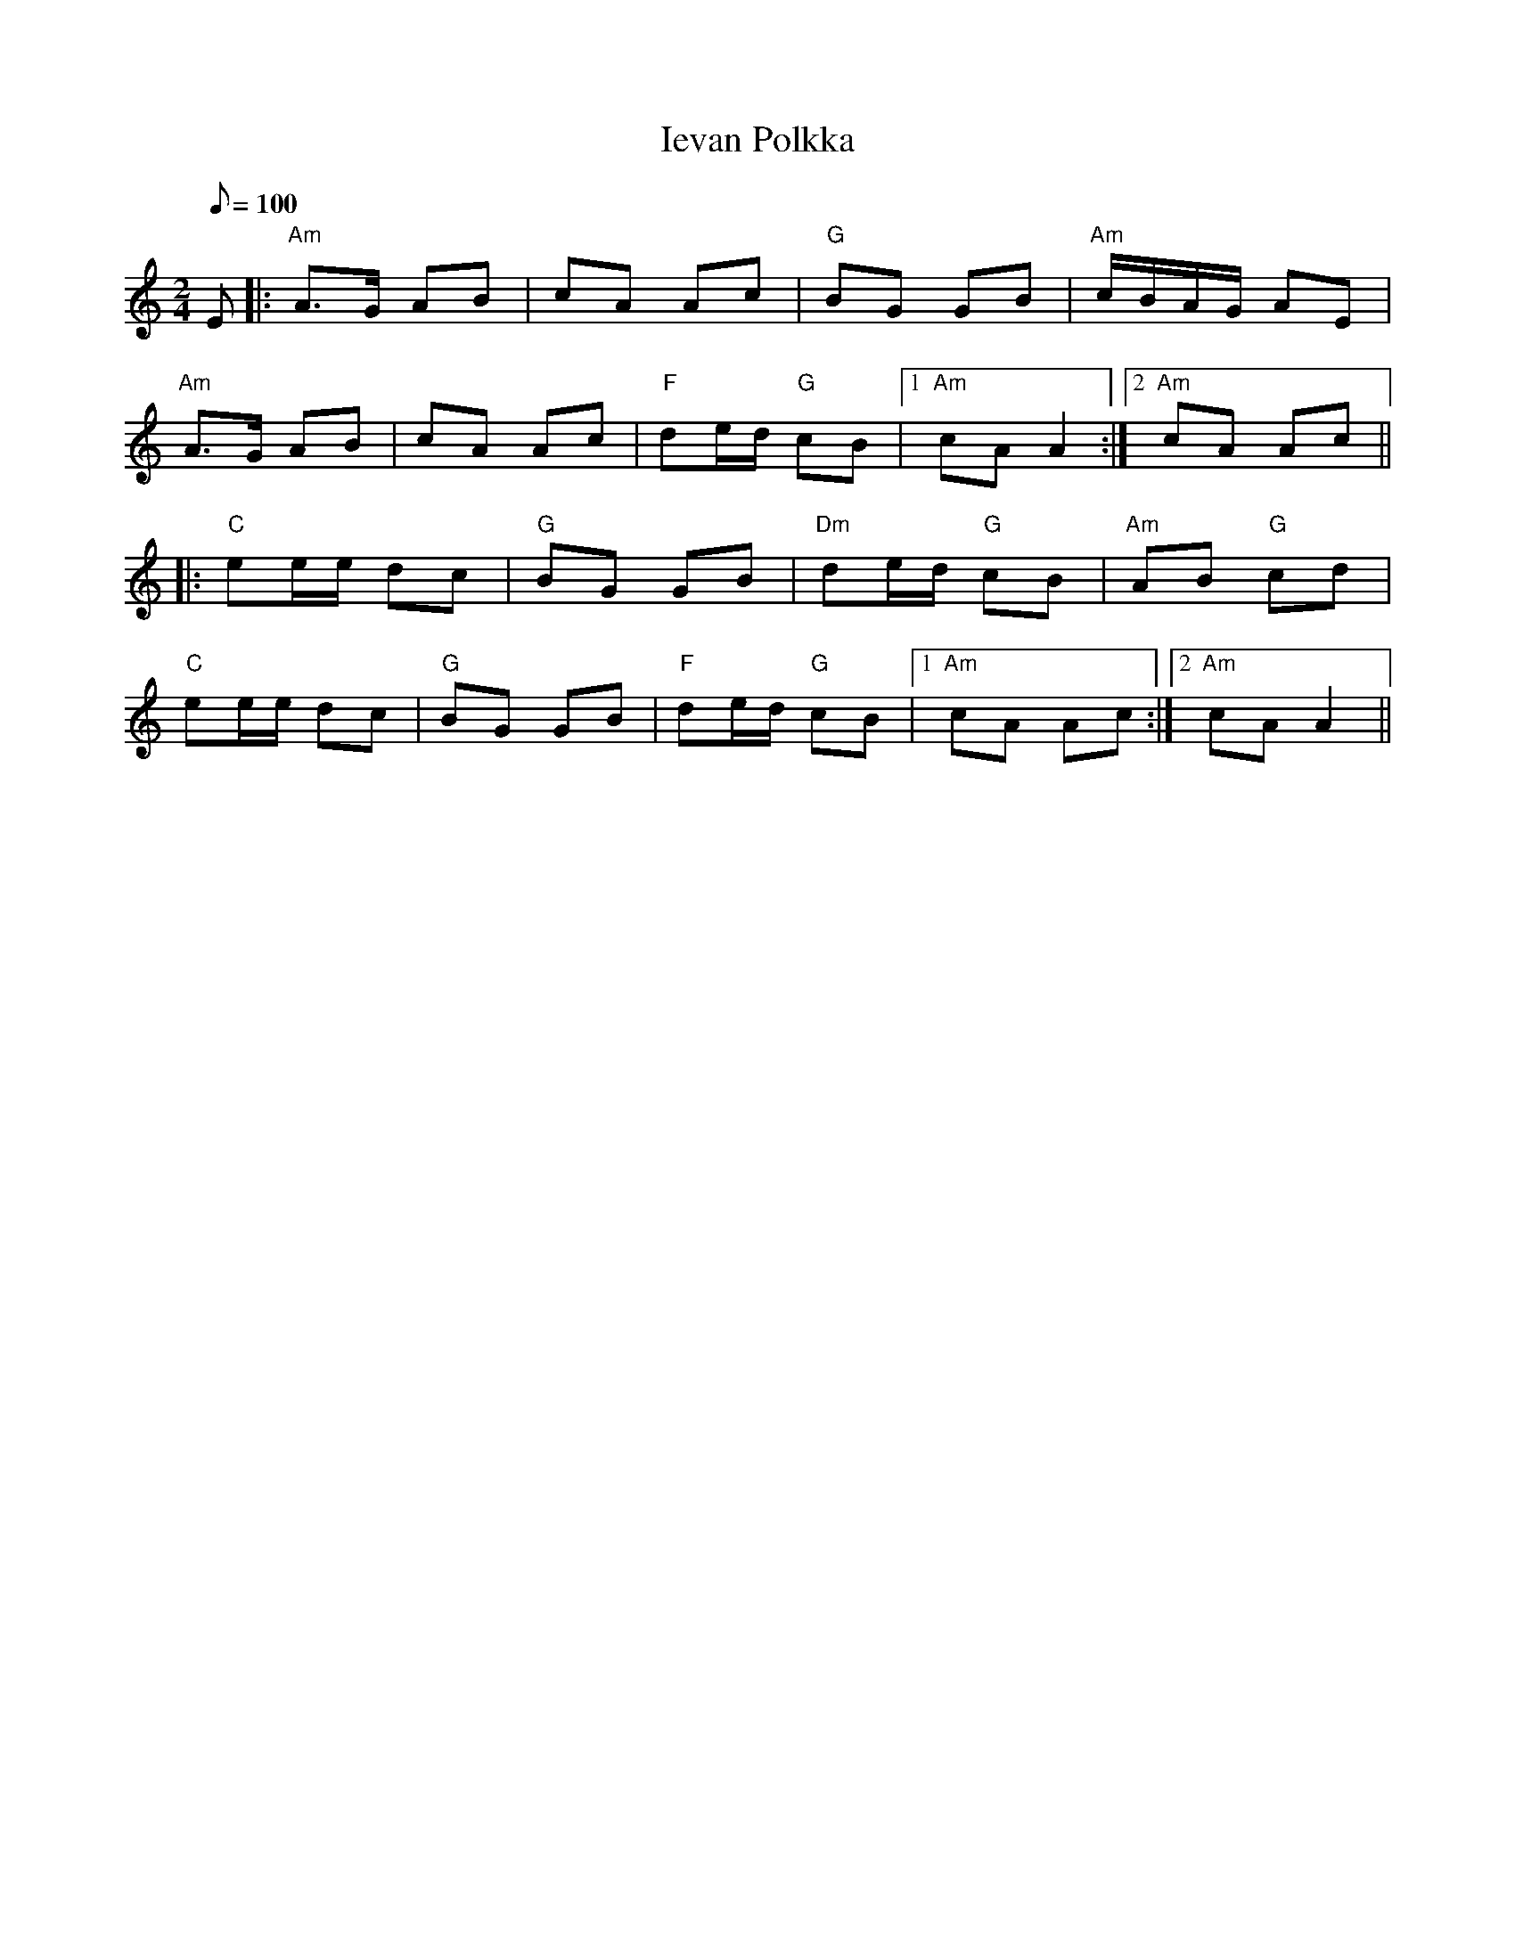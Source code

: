X: 1
T: Ievan Polkka
R: polka
M: 2/4
L: 1/8
Q: 100
K: Amin
E|:"Am"A>G AB|cA Ac|"G"BG GB|"Am"c/B/A/G/ AE|
"Am"A>G AB|cA Ac|"F"de/d/ "G"cB|1 "Am"cA A2:|2 "Am"cA Ac||
|:"C"ee/e/ dc|"G"BG GB|"Dm"de/d/ "G"cB|"Am"AB "G"cd|
"C"ee/e/ dc|"G"BG GB|"F"de/d/ "G"cB|1 "Am"cA Ac:|2 "Am"cA A2||